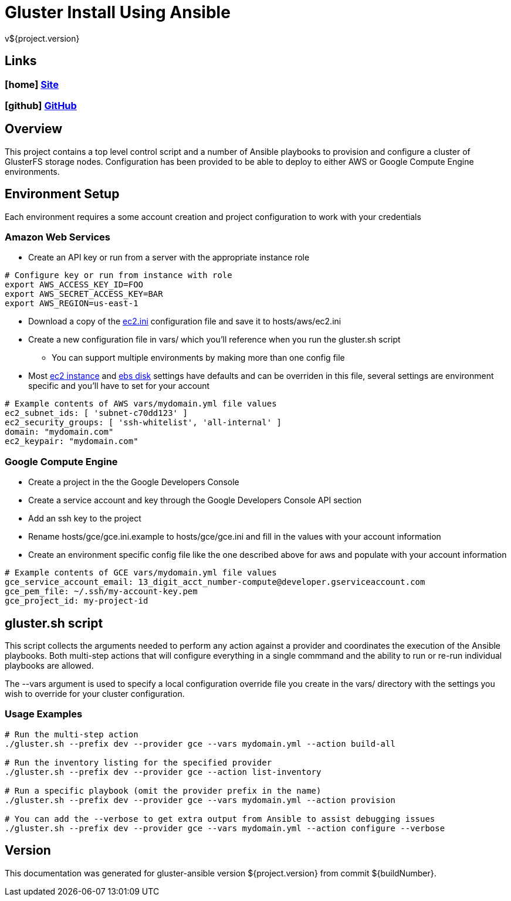 = Gluster Install Using Ansible
v${project.version}

////
PDF Generation gives an error if you try to use icons
////
ifdef::backend-html5[]
== Links

=== icon:home[] https://spohnan.github.io/gluster-ansible/[Site]

=== icon:github[] https://github.com/spohnan/gluster-ansible[GitHub]

endif::backend-html5[]

== Overview

This project contains a top level control script and a number of Ansible playbooks to provision and configure a cluster
of GlusterFS storage nodes. Configuration has been provided to be able to deploy to either AWS or Google Compute Engine
environments.

== Environment Setup

Each environment requires a some account creation and project configuration to work with your credentials

=== Amazon Web Services

* Create an API key or run from a server with the appropriate instance role

[source, bash]
----
# Configure key or run from instance with role
export AWS_ACCESS_KEY_ID=FOO
export AWS_SECRET_ACCESS_KEY=BAR
export AWS_REGION=us-east-1
----

* Download a copy of the https://raw.githubusercontent.com/ansible/ansible/devel/contrib/inventory/ec2.ini[ec2.ini] configuration
  file and save it to hosts/aws/ec2.ini
* Create a new configuration file in vars/ which you'll reference when you run the gluster.sh script
  ** You can support multiple environments by making more than one config file
* Most https://github.com/spohnan/gluster-ansible/blob/master/roles/aws-instances/defaults/main.yml[ec2 instance^] and
https://github.com/spohnan/gluster-ansible/blob/master/roles/aws-disks/defaults/main.yml[ebs disk^] settings have defaults
and can be overriden in this file, several settings are environment specific and you'll have to set for your account

[source, bash]
----
# Example contents of AWS vars/mydomain.yml file values
ec2_subnet_ids: [ 'subnet-c70dd123' ]
ec2_security_groups: [ 'ssh-whitelist', 'all-internal' ]
domain: "mydomain.com"
ec2_keypair: "mydomain.com"
----

=== Google Compute Engine

* Create a project in the the Google Developers Console
* Create a service account and key through the Google Developers Console API section
* Add an ssh key to the project
* Rename hosts/gce/gce.ini.example to hosts/gce/gce.ini and fill in the values with your account information
* Create an environment specific config file like the one described above for aws and populate with your account information

[source, bash]
----
# Example contents of GCE vars/mydomain.yml file values
gce_service_account_email: 13_digit_acct_number-compute@developer.gserviceaccount.com
gce_pem_file: ~/.ssh/my-account-key.pem
gce_project_id: my-project-id
----

== gluster.sh script

This script collects the arguments needed to perform any action against a provider and coordinates the execution of the
Ansible playbooks. Both multi-step actions that will configure everything in a single commmand and the ability to run or
re-run individual playbooks are allowed.

The --vars argument is used to specify a local configuration override file you create in the vars/ directory with the
settings you wish to override for your cluster configuration.

=== Usage Examples

[source, bash]
----
# Run the multi-step action
./gluster.sh --prefix dev --provider gce --vars mydomain.yml --action build-all

# Run the inventory listing for the specified provider
./gluster.sh --prefix dev --provider gce --action list-inventory

# Run a specific playbook (omit the provider prefix in the name)
./gluster.sh --prefix dev --provider gce --vars mydomain.yml --action provision

# You can add the --verbose to get extra output from Ansible to assist debugging issues
./gluster.sh --prefix dev --provider gce --vars mydomain.yml --action configure --verbose
----

== Version

This documentation was generated for gluster-ansible version ${project.version} from commit ${buildNumber}.
